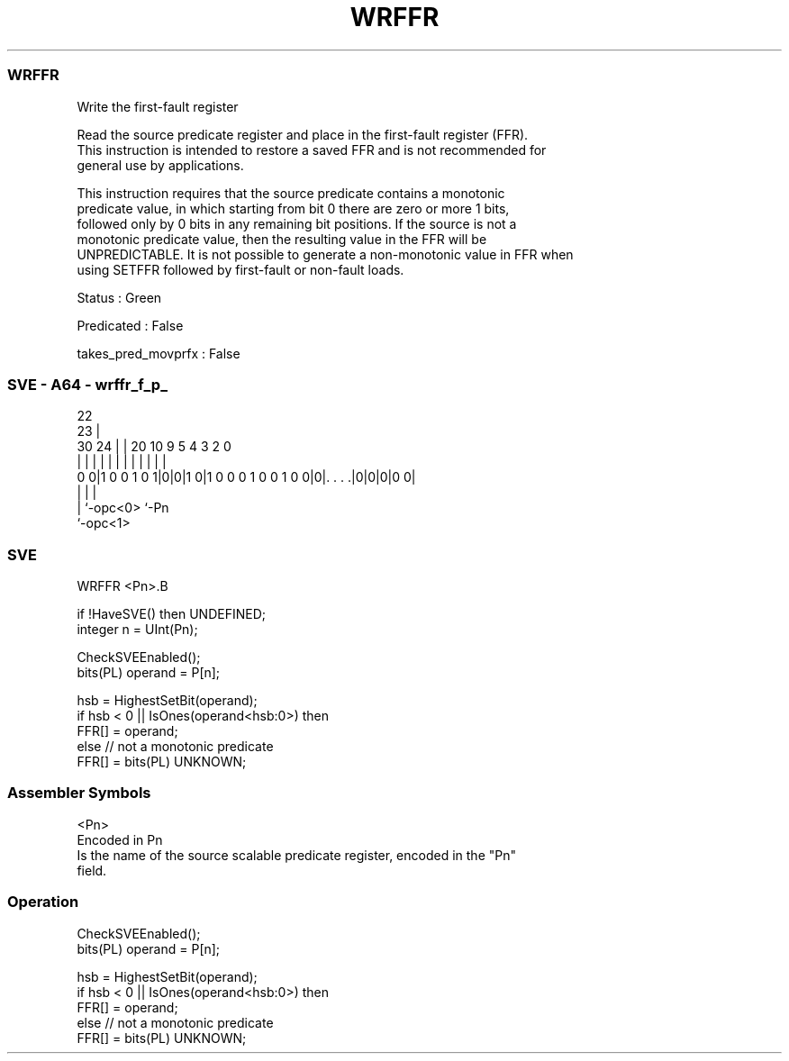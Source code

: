 .nh
.TH "WRFFR" "7" " "  "instruction" "sve"
.SS WRFFR
 Write the first-fault register

 Read the source predicate register and place in the first-fault register (FFR).
 This instruction is intended to restore a saved FFR and is not recommended for
 general use by applications.

 This instruction requires that the source predicate contains a monotonic
 predicate value, in which starting from bit 0 there are zero or more 1 bits,
 followed only by 0 bits in any remaining bit positions. If the source is not a
 monotonic predicate value, then the resulting value in the FFR will be
 UNPREDICTABLE. It is not possible to generate a non-monotonic value in FFR when
 using SETFFR followed by first-fault or non-fault loads.

 Status : Green

 Predicated : False

 takes_pred_movprfx : False



.SS SVE - A64 - wrffr_f_p_
 
                                                                   
                     22                                            
                   23 |                                            
     30          24 | |  20                  10 9       5 4 3 2   0
      |           | | |   |                   | |       | | | |   |
   0 0|1 0 0 1 0 1|0|0|1 0|1 0 0 0 1 0 0 1 0 0|0|. . . .|0|0|0|0 0|
                  | |                           |
                  | `-opc<0>                    `-Pn
                  `-opc<1>
  
  
 
.SS SVE
 
 WRFFR   <Pn>.B
 
 if !HaveSVE() then UNDEFINED;
 integer n = UInt(Pn);
 
 CheckSVEEnabled();
 bits(PL) operand = P[n];
 
 hsb = HighestSetBit(operand);
 if hsb < 0 || IsOnes(operand<hsb:0>) then  
     FFR[] = operand;
 else // not a monotonic predicate
     FFR[] = bits(PL) UNKNOWN;
 

.SS Assembler Symbols

 <Pn>
  Encoded in Pn
  Is the name of the source scalable predicate register, encoded in the "Pn"
  field.



.SS Operation

 CheckSVEEnabled();
 bits(PL) operand = P[n];
 
 hsb = HighestSetBit(operand);
 if hsb < 0 || IsOnes(operand<hsb:0>) then  
     FFR[] = operand;
 else // not a monotonic predicate
     FFR[] = bits(PL) UNKNOWN;

